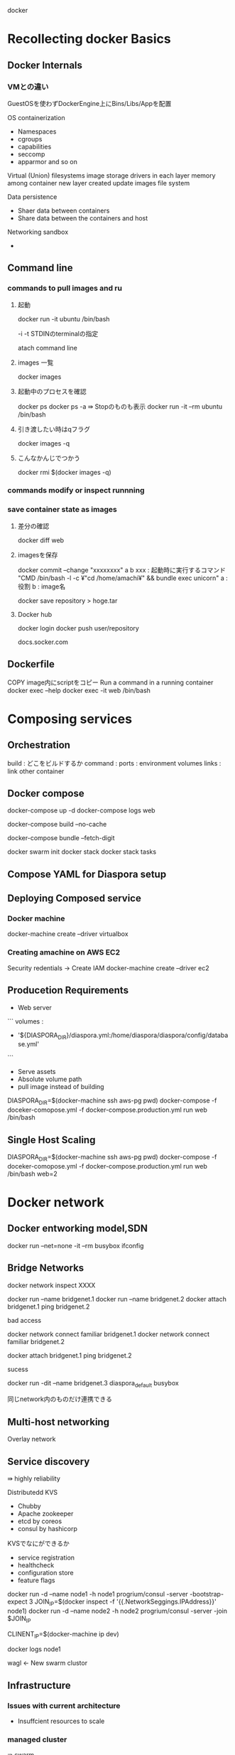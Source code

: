 docker


* Recollecting docker Basics

** Docker Internals

*** VMとの違い
GuestOSを使わずDockerEngine上にBins/Libs/Appを配置

OS containerization
- Namespaces
- cgroups
- capabilities
- seccomp
- apparmor and so on
Virtual (Union) filesystems
image storage drivers
in each layer
memory among container
new layer created update images file system


Data persistence
- Shaer data between containers
- Share data between the containers and host

Networking sandbox
-

** Command line

*** commands to pull images and ru

**** 起動
docker run -it ubuntu /bin/bash

-i
-t STDINのterminalの指定

atach command line

**** images 一覧
docker images

**** 起動中のプロセスを確認
docker ps
docker ps -a ⇛ Stopのものも表示
docker run -it --rm ubuntu /bin/bash

**** 引き渡したい時はqフラグ
docker images -q

**** こんなかんじでつかう
docker rmi $(docker images -q)

*** commands modify or inspect runnning


*** save container state as images

**** 差分の確認
docker diff web

**** imagesを保存
docker commit --change "xxxxxxxx" a b
xxx : 起動時に実行するコマンド "CMD /bin/bash -l -c ¥"cd /home/amachi¥" && bundle exec unicorn"
a : 役割
b : image名


docker save repository > hoge.tar
**** Docker hub
docker login
docker push user/repository

docs.socker.com

** Dockerfile
COPY image内にscriptをコピー
Run a command in a running container
docker exec --help
docker exec -it web /bin/bash

* Composing services

** Orchestration
build : どこをビルドするか
command :
ports :
environment
volumes
links : link other container


** Docker compose
docker-compose up -d
docker-compose logs web

docker-compose build --no-cache

docker-compose bundle --fetch-digit

docker swarm init
docker stack
docker stack tasks

** Compose YAML for Diaspora setup

** Deploying Composed service

*** Docker machine
docker-machine create --driver virtualbox


*** Creating amachine on AWS EC2

Security redentials -> Create IAM
docker-machine create --driver ec2

** Producetion Requirements
- Web server
```
volumes :
- '${DIASPORA_DIR}/diaspora.yml:/home/diaspora/diaspora/config/database.yml'
```
- Serve assets
- Absolute volume path
- pull image instead of building

DIASPORA_DIR=$(docker-machine ssh aws-pg pwd) docker-compose -f doceker-comopose.yml -f docker-compose.production.yml run web /bin/bash

** Single Host Scaling
DIASPORA_DIR=$(docker-machine ssh aws-pg pwd) docker-compose -f doceker-comopose.yml -f docker-compose.production.yml run web /bin/bash
 web=2

* Docker network

** Docker entworking model,SDN
docker run --net=none -it --rm busybox
ifconfig




** Bridge Networks
docker network inspect XXXX

 docker run --name bridgenet.1
 docker run --name bridgenet.2
docker attach bridgenet.1
ping bridgenet.2

bad access

docker network connect familiar bridgenet.1
docker network connect familiar bridgenet.2

docker attach bridgenet.1
ping bridgenet.2


sucess

docker run -dit --name bridgenet.3 diaspora_default busybox

同じnetwork内のものだけ連携できる


** Multi-host networking
Overlay network


** Service discovery
⇛ highly reliability

Distributedd KVS
- Chubby
- Apache zookeeper
- etcd by coreos
- consul by hashicorp

KVSでなにができるか
- service registration
- healthcheck
- configuration store
- feature flags

docker run -d --name node1 -h node1 progrium/consul -server -bootstrap-expect 3
JOIN_IP=$(docker inspect -f '{{.NetworkSeggings.IPAddress}}' node1)
docker run -d --name node2 -h node2 progrium/consul -server -join $JOIN_IP

CLINENT_IP=$(docker-machine ip dev)

docker logs node1

wagl <- New swarm clustor



** Infrastructure

*** Issues with current architecture
- Insuffcient resources to scale


***  managed cluster
⇛ swarm
- Address pool of resources
- optimize resource usage
- autoscale
- high availability
- single point of failure

*** Creating Container swarm
docker native cluster manager


**** creating local swarm cluster

docker-machine create -d virtualbox swarm

```

```

**** swarm masterをつくる
docker-machine create -d virtualbox --swarm --swarm-master
-swarm-discovery="consul://$(docker-machine ip swarm-kv):8500"
--engine-opt="cluster-advertise-ech1:2376"
--virtualbox

```docker-compose.yml
    restart: 'unless-stopped'
networks :
  - backend
volumes:
  pgdata:
    driver: local
```


alias dsp-swrm='DISPRA_DIR=$(pwd) docker compose-f docker-compose.yml'
eval $(docker-machine)

**** creating swarm on aws

***** security groups
22 tcp ssh
80 tcp nginx
3376 swarm port
2376 communicate docker engine
8500 tcp swarm nodes communicate
4789
7946 tcp
7946 udp
8400 tcp consul
8600 udp consul

same security groupのみ設定できるように
***** command line
VPC_ID=指定
docker-machine xxxxxx --amazonec2-vpc-id $(VPC_ID)

**** Container Management at Scale

***** introduction to
kubernetes : Google :
marathon/mesos : apache : heavily apple invoice

***** same as Swarm
native user experience
simplicity
familiarity to docker

***** vs Swarm : differences
blue green deployments
dashboads
auto scaling

**** Kubernetes

***** architecture
kubernetes.io

master worker node
  docker
    etcd
    kubernetes master
      service proxy
      kubelet
        userpod1,2,3,4

***** minicube
minicube start
kubectl run nginx --image=nginx --port=80
kubectl get deployments

kubectl get depoyments - nginx 2
kubectl get pods - nginx-a 1 nginx-b 1

**** Marathon/Mesos
scheduler
    |
mesos master
    |
mesos slaves

* Docker security

** attacking vectors
- docker daemon
  - socket
  - namespaces
  - cgroups
- root in containers
- security

- linux kernel capabilities
  --cap-add
  --cap-drop
- user namespace
  --userns-remap

** docker bench for security
- audit
- Content trust

*** notary
registryを暗号鍵で管理
notray key generate


* Docker Plugins and Drivers

** Logging driver
logging:
  driver: syslog # fluentd, aws etc
  options:
    syslog-address: "tcp://${SYSLOG}:514"
    tag: "web"

syslog:
   image: bobrik/syslog-ng

** Syslog driver
REXray plugins ローカルでもawsのドライバを利用できる
rexray/config

volumes:
  driver: rexray

** Network plugin
weave net
secure, simple kvs


* Best Tools and Ecosystems tools

** Images
- minimal size
- tags :
- minimul number of layers : alpine / busybox
- smaller files for aufs :
- private registries :
- only one process per container

** Volumes/Storage
- track disk usage
- rotate logs
- independent persistent storage
- garbage-collect

** Security
- use https for everything
- signed or trusted images
- secret managemnet : kubernetes secret
- use authorization plugins : built in square

** Maintenance
- Docker engine upgrade
- Automated builds
- Updated software with tags

* Ecosystem tools

- RANCHER : platform : tinyOS
- Weave works : cluster networking solution
- cluster hq : data management : FLOCKER : migration data
- shipyard : GUI docker operation
- panamax : marketplace :
- quay : docker image registory :
- drone.io : CI tools runs on docker

* dockercraft
